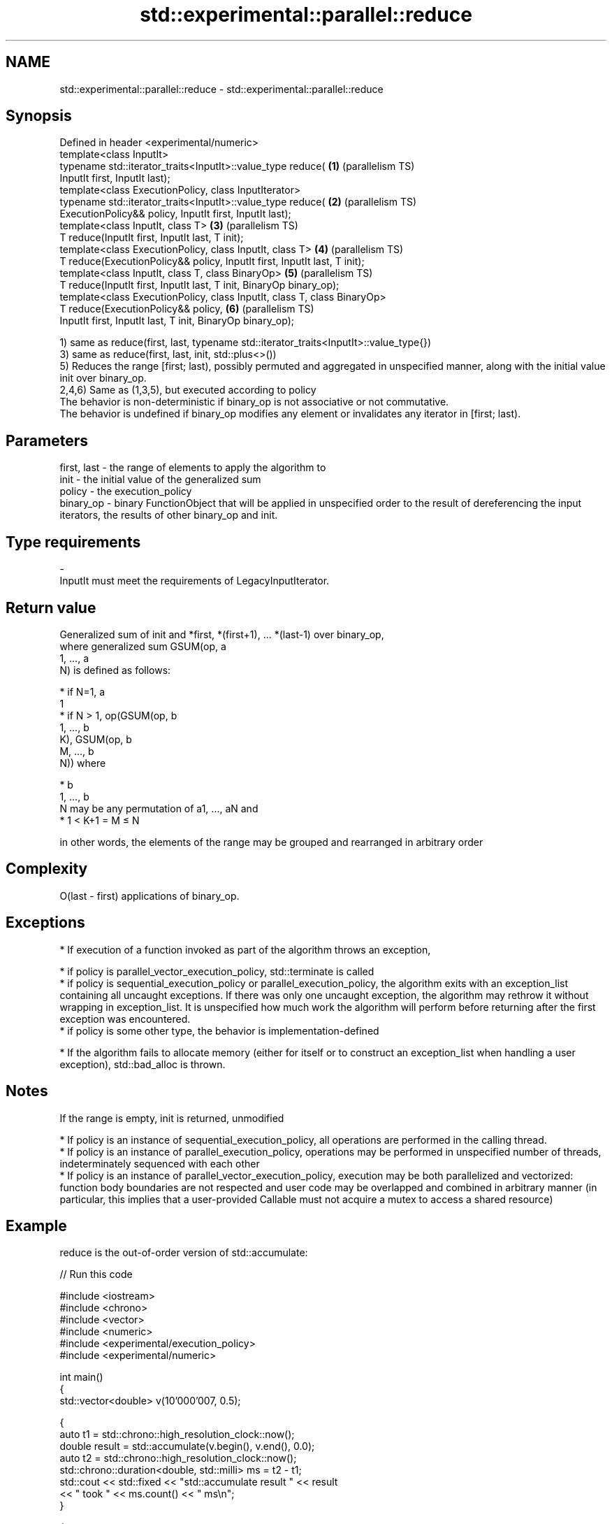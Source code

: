 .TH std::experimental::parallel::reduce 3 "2020.03.24" "http://cppreference.com" "C++ Standard Libary"
.SH NAME
std::experimental::parallel::reduce \- std::experimental::parallel::reduce

.SH Synopsis

  Defined in header <experimental/numeric>
  template<class InputIt>
  typename std::iterator_traits<InputIt>::value_type reduce(               \fB(1)\fP (parallelism TS)
  InputIt first, InputIt last);
  template<class ExecutionPolicy, class InputIterator>
  typename std::iterator_traits<InputIt>::value_type reduce(               \fB(2)\fP (parallelism TS)
  ExecutionPolicy&& policy, InputIt first, InputIt last);
  template<class InputIt, class T>                                         \fB(3)\fP (parallelism TS)
  T reduce(InputIt first, InputIt last, T init);
  template<class ExecutionPolicy, class InputIt, class T>                  \fB(4)\fP (parallelism TS)
  T reduce(ExecutionPolicy&& policy, InputIt first, InputIt last, T init);
  template<class InputIt, class T, class BinaryOp>                         \fB(5)\fP (parallelism TS)
  T reduce(InputIt first, InputIt last, T init, BinaryOp binary_op);
  template<class ExecutionPolicy, class InputIt, class T, class BinaryOp>
  T reduce(ExecutionPolicy&& policy,                                       \fB(6)\fP (parallelism TS)
  InputIt first, InputIt last, T init, BinaryOp binary_op);

  1) same as reduce(first, last, typename std::iterator_traits<InputIt>::value_type{})
  3) same as reduce(first, last, init, std::plus<>())
  5) Reduces the range [first; last), possibly permuted and aggregated in unspecified manner, along with the initial value init over binary_op.
  2,4,6) Same as (1,3,5), but executed according to policy
  The behavior is non-deterministic if binary_op is not associative or not commutative.
  The behavior is undefined if binary_op modifies any element or invalidates any iterator in [first; last).

.SH Parameters


  first, last - the range of elements to apply the algorithm to
  init        - the initial value of the generalized sum
  policy      - the execution_policy
  binary_op   - binary FunctionObject that will be applied in unspecified order to the result of dereferencing the input iterators, the results of other binary_op and init.
.SH Type requirements
  -
  InputIt must meet the requirements of LegacyInputIterator.


.SH Return value

  Generalized sum of init and *first, *(first+1), ... *(last-1) over binary_op,
  where generalized sum GSUM(op, a
  1, ..., a
  N) is defined as follows:

  * if N=1, a
    1
  * if N > 1, op(GSUM(op, b
    1, ..., b
    K), GSUM(op, b
    M, ..., b
    N)) where



        * b
          1, ..., b
          N may be any permutation of a1, ..., aN and
        * 1 < K+1 = M ≤ N


  in other words, the elements of the range may be grouped and rearranged in arbitrary order

.SH Complexity

  O(last - first) applications of binary_op.

.SH Exceptions


  * If execution of a function invoked as part of the algorithm throws an exception,



        * if policy is parallel_vector_execution_policy, std::terminate is called
        * if policy is sequential_execution_policy or parallel_execution_policy, the algorithm exits with an exception_list containing all uncaught exceptions. If there was only one uncaught exception, the algorithm may rethrow it without wrapping in exception_list. It is unspecified how much work the algorithm will perform before returning after the first exception was encountered.
        * if policy is some other type, the behavior is implementation-defined



  * If the algorithm fails to allocate memory (either for itself or to construct an exception_list when handling a user exception), std::bad_alloc is thrown.


.SH Notes

  If the range is empty, init is returned, unmodified

  * If policy is an instance of sequential_execution_policy, all operations are performed in the calling thread.
  * If policy is an instance of parallel_execution_policy, operations may be performed in unspecified number of threads, indeterminately sequenced with each other
  * If policy is an instance of parallel_vector_execution_policy, execution may be both parallelized and vectorized: function body boundaries are not respected and user code may be overlapped and combined in arbitrary manner (in particular, this implies that a user-provided Callable must not acquire a mutex to access a shared resource)


.SH Example

  reduce is the out-of-order version of std::accumulate:
  
// Run this code

    #include <iostream>
    #include <chrono>
    #include <vector>
    #include <numeric>
    #include <experimental/execution_policy>
    #include <experimental/numeric>

    int main()
    {
        std::vector<double> v(10'000'007, 0.5);

        {
            auto t1 = std::chrono::high_resolution_clock::now();
            double result = std::accumulate(v.begin(), v.end(), 0.0);
            auto t2 = std::chrono::high_resolution_clock::now();
            std::chrono::duration<double, std::milli> ms = t2 - t1;
            std::cout << std::fixed << "std::accumulate result " << result
                      << " took " << ms.count() << " ms\\n";
        }

        {
            auto t1 = std::chrono::high_resolution_clock::now();
            double result = std::experimental::parallel::reduce(
                                std::experimental::parallel::par,
                                v.begin(), v.end());
            auto t2 = std::chrono::high_resolution_clock::now();
            std::chrono::duration<double, std::milli> ms = t2 - t1;
            std::cout << "parallel::reduce result "
                      << result << " took " << ms.count() << " ms\\n";
        }
    }

.SH Possible output:

    std::accumulate result 5000003.50000 took 12.7365 ms
    parallel::reduce result 5000003.50000 took 5.06423 ms


.SH See also


                   sums up a range of elements
  accumulate       \fI(function template)\fP
                   applies a function to a range of elements
  transform        \fI(function template)\fP

  transform_reduce applies a functor, then reduces out of order
                   \fI(function template)\fP
  (parallelism TS)





